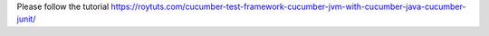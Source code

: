 Please follow the tutorial https://roytuts.com/cucumber-test-framework-cucumber-jvm-with-cucumber-java-cucumber-junit/
